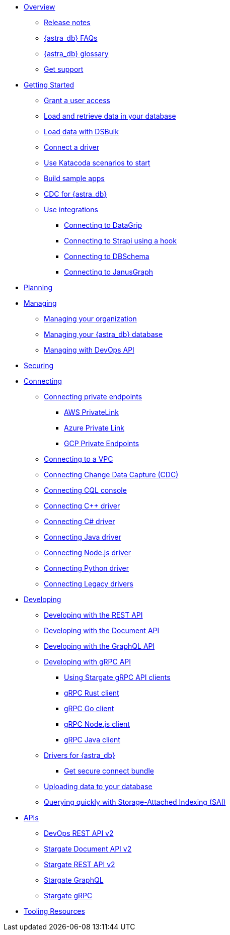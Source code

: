 * xref:index.adoc[Overview]
** xref:release-notes.adoc[Release notes]
** xref:astra-faq.adoc[{astra_db} FAQs]
** xref:db-glossary.adoc[{astra_db} glossary]
** xref:get-support.adoc[Get support]
* xref:getting-started.adoc[Getting Started]
** xref:gs-grant-user-access.adoc[Grant a user access]
** xref:gs-load-data.adoc[Load and retrieve data in your database]
** xref:gs-dsbulk.adoc[Load data with DSBulk]
** xref:gs-drivers.adoc[Connect a driver]
** xref:gs-katacoda.adoc[Use Katacoda scenarios to start]
** xref:sample-apps.adoc[Build sample apps]
** xref:astream-cdc.adoc[CDC for {astra_db}]
** xref:integrations.adoc[Use integrations]
*** xref:integration-datagrip.adoc[Connecting to DataGrip]
*** xref:integration-strapi.adoc[Connecting to Strapi using a hook]
//*** xref:db-integration-datagrip.adoc[Connect with DataGrip]
*** xref:db-integration-dbschema.adoc[Connecting to DBSchema]
*** xref:db-integration-janusgraph.adoc[Connecting to JanusGraph]
* xref:planning.adoc[Planning]
* xref:manage:managing.adoc[Managing]
** xref:manage:org/managing-org.adoc[Managing your organization]
** xref:manage:db/managing-db.adoc[Managing your {astra_db} database]
** xref:manage:devops/devops-api.adoc[Managing with DevOps API]
//*** xref:manage-astra-service-broker.adoc[Astra Service Broker]
* xref:secure:securing.adoc[Securing]
* xref:connect:connecting.adoc[Connecting]
** xref:connect:private_endpoints/connect-private-endpoints.adoc[Connecting private endpoints]
*** xref:connect:private_endpoints/aws-private-endpoints.adoc[AWS PrivateLink]
*** xref:connect:private_endpoints/azure-private-endpoints.adoc[Azure Private Link]
*** xref:connect:private_endpoints/gcp-private-endpoints.adoc[GCP Private Endpoints]
** xref:connect:private_endpoints/connect-vpc-peering.adoc[Connecting to a VPC]
** xref:connect:astream-cdc.adoc[Connecting Change Data Capture (CDC)]
** xref:connect:cql/connect-cqlsh.adoc[Connecting CQL console]
** xref:connect:drivers/connect-cplusplus.adoc[Connecting C++ driver]
** xref:connect:drivers/connect-csharp.adoc[Connecting C# driver]
** xref:connect:drivers/connect-java.adoc[Connecting Java driver]
** xref:connect:drivers/connect-nodejs.adoc[Connecting Node.js driver]
** xref:connect:drivers/connect-python.adoc[Connecting Python driver]
** xref:connect:drivers/legacy-drivers.adoc[Connecting Legacy drivers]
* xref:dev-guide.adoc[Developing]
** xref:dev-with-rest-api.adoc[Developing with the REST API]
** xref:dev-with-doc-api.adoc[Developing with the Document API]
** xref:dev-with-graphql-api.adoc[Developing with the GraphQL API]
** xref:gRPC.adoc[Developing with gRPC API]
*** xref:gRPC-using.adoc[Using Stargate gRPC API clients]
*** xref:gRPC-rust-client.adoc[gRPC Rust client]
*** xref:gRPC-go-client.adoc[gRPC Go client]
*** xref:gRPC-node-client.adoc[gRPC Node.js client]
*** xref:gRPC-java-client.adoc[gRPC Java client]
//*** xref:gRPC-client-creation.adoc[Creating new Stargate gRPC clients]
** xref:ROOT:connecting-to-astra-databases-using-datastax-drivers.adoc[Drivers for {astra_db}]
//*** xref:connect:connecting.adoc#_downloading_secure_connect_bundle[Get secure connect bundle]
*** xref:connect:secure-connect-bundle.adoc[Get secure connect bundle]
** xref:dev-upload-data.adoc[Uploading data to your database]
** xref:develop:dev-sai.adoc[Querying quickly with Storage-Attached Indexing (SAI)]
* xref:api.adoc[APIs]
** link:_attachments/devopsv2.html[DevOps REST API v2^]
** link:_attachments/docv2.html[Stargate Document API v2^]
** link:_attachments/restv2.html[Stargate REST API v2^]
** xref:graphql-using-cql-first.adoc[Stargate GraphQL]
** xref:gRPC.adoc[Stargate gRPC]
* xref:tooling.adoc[Tooling Resources]
